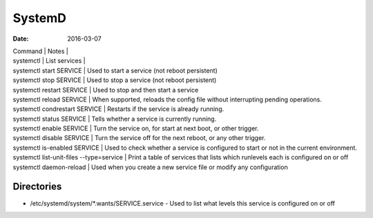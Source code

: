 SystemD
=======
:date: 2016-03-07

| Command | Notes |
| systemctl | List services |
| systemctl start SERVICE | Used to start a service (not reboot persistent)
| systemctl stop SERVICE |  Used to stop a service (not reboot persistent)
| systemctl restart SERVICE |      Used to stop and then start a service
| systemctl reload SERVICE |       When supported, reloads the config file without interrupting pending operations.
| systemctl condrestart SERVICE |  Restarts if the service is already running.
| systemctl status SERVICE |       Tells whether a service is currently running.
| systemctl enable SERVICE |       Turn the service on, for start at next boot, or other trigger.
| systemctl disable SERVICE |      Turn the service off for the next reboot, or any other trigger.
| systemctl is-enabled SERVICE |   Used to check whether a service is configured to start or not in the current environment.
| systemctl list-unit-files --type=service | Print a table of services that lists which runlevels each is configured on or off
| systemctl daemon-reload |        Used when you create a new service file or modify any configuration 

Directories
-----------

- /etc/systemd/system/\*.wants/SERVICE.service - Used to list what levels this service is configured on or off
